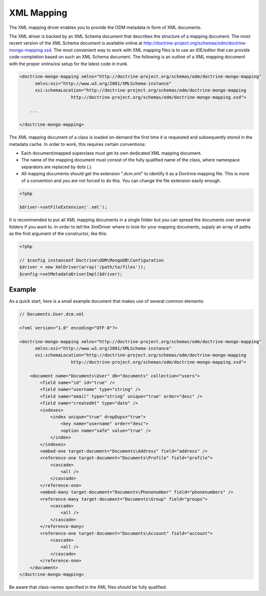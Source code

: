 XML Mapping
===========

The XML mapping driver enables you to provide the ODM metadata in
form of XML documents.

The XML driver is backed by an XML Schema document that describes
the structure of a mapping document. The most recent version of the
XML Schema document is available online at
`http://doctrine-project.org/schemas/odm/doctrine-mongo-mapping.xsd <http://doctrine-project.org/schemas/odm/doctrine-mongo-mapping.xsd>`_.
The most convenient way to work with XML mapping files is to use an
IDE/editor that can provide code-completion based on such an XML
Schema document. The following is an outline of a XML mapping
document with the proper xmlns/xsi setup for the latest code in
trunk.

.. code-block:: xml

    <doctrine-mongo-mapping xmlns="http://doctrine-project.org/schemas/odm/doctrine-mongo-mapping"
          xmlns:xsi="http://www.w3.org/2001/XMLSchema-instance"
          xsi:schemaLocation="http://doctrine-project.org/schemas/odm/doctrine-mongo-mapping
                        http://doctrine-project.org/schemas/odm/doctrine-mongo-mapping.xsd">
    
        ...
    
    </doctrine-mongo-mapping>

The XML mapping document of a class is loaded on-demand the first
time it is requested and subsequently stored in the metadata cache.
In order to work, this requires certain conventions:


- 
   Each document/mapped superclass must get its own dedicated XML
   mapping document.
- 
   The name of the mapping document must consist of the fully
   qualified name of the class, where namespace separators are
   replaced by dots (.).
- 
   All mapping documents should get the extension ".dcm.xml" to
   identify it as a Doctrine mapping file. This is more of a
   convention and you are not forced to do this. You can change the
   file extension easily enough.

.. code-block:: php

    <?php

    $driver->setFileExtension('.xml');

It is recommended to put all XML mapping documents in a single
folder but you can spread the documents over several folders if you
want to. In order to tell the XmlDriver where to look for your
mapping documents, supply an array of paths as the first argument
of the constructor, like this:

.. code-block:: php

    <?php

    // $config instanceof Doctrine\ODM\MongoDB\Configuration
    $driver = new XmlDriver(array('/path/to/files'));
    $config->setMetadataDriverImpl($driver);

Example
-------

As a quick start, here is a small example document that makes use
of several common elements:

.. code-block:: xml

    // Documents.User.dcm.xml

    <?xml version="1.0" encoding="UTF-8"?>
    
    <doctrine-mongo-mapping xmlns="http://doctrine-project.org/schemas/odm/doctrine-mongo-mapping"
          xmlns:xsi="http://www.w3.org/2001/XMLSchema-instance"
          xsi:schemaLocation="http://doctrine-project.org/schemas/odm/doctrine-mongo-mapping
                        http://doctrine-project.org/schemas/odm/doctrine-mongo-mapping.xsd">
    
        <document name="Documents\User" db="documents" collection="users">
            <field name="id" id="true" />
            <field name="username" type="string" />
            <field name="email" type="string" unique="true" order="desc" />
            <field name="createdAt" type="date" />
            <indexes>
                <index unique="true" dropDups="true">
                    <key name="username" order="desc">
                    <option name="safe" value="true" />
                </index>
            </indexes>
            <embed-one target-document="Documents\Address" field="address" />
            <reference-one target-document="Documents\Profile" field="profile">
                <cascade>
                    <all />
                </cascade>
            </reference-one>
            <embed-many target-document="Documents\Phonenumber" field="phonenumbers" />
            <reference-many target-document="Documents\Group" field="groups">
                <cascade>
                    <all />
                </cascade>
            </reference-many>
            <reference-one target-document="Documents\Account" field="account">
                <cascade>
                    <all />
                </cascade>
            </reference-one>
        </document>
    </doctrine-mongo-mapping>

Be aware that class-names specified in the XML files should be fully qualified.
